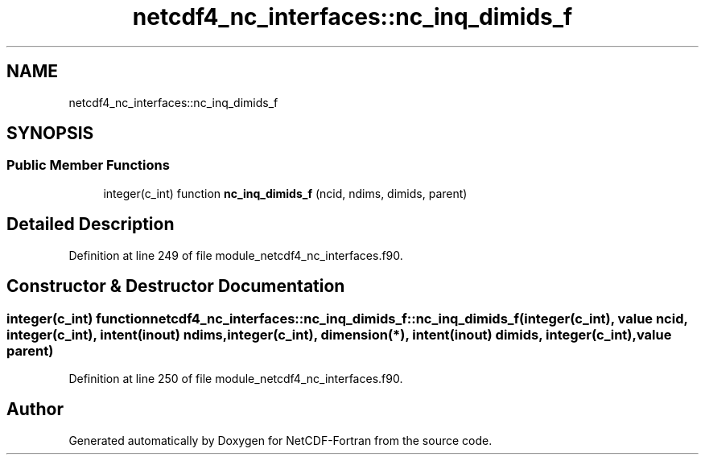 .TH "netcdf4_nc_interfaces::nc_inq_dimids_f" 3 "Wed Jan 17 2018" "Version 4.5.0-development" "NetCDF-Fortran" \" -*- nroff -*-
.ad l
.nh
.SH NAME
netcdf4_nc_interfaces::nc_inq_dimids_f
.SH SYNOPSIS
.br
.PP
.SS "Public Member Functions"

.in +1c
.ti -1c
.RI "integer(c_int) function \fBnc_inq_dimids_f\fP (ncid, ndims, dimids, parent)"
.br
.in -1c
.SH "Detailed Description"
.PP 
Definition at line 249 of file module_netcdf4_nc_interfaces\&.f90\&.
.SH "Constructor & Destructor Documentation"
.PP 
.SS "integer(c_int) function netcdf4_nc_interfaces::nc_inq_dimids_f::nc_inq_dimids_f (integer(c_int), value ncid, integer(c_int), intent(inout) ndims, integer(c_int), dimension(*), intent(inout) dimids, integer(c_int), value parent)"

.PP
Definition at line 250 of file module_netcdf4_nc_interfaces\&.f90\&.

.SH "Author"
.PP 
Generated automatically by Doxygen for NetCDF-Fortran from the source code\&.
